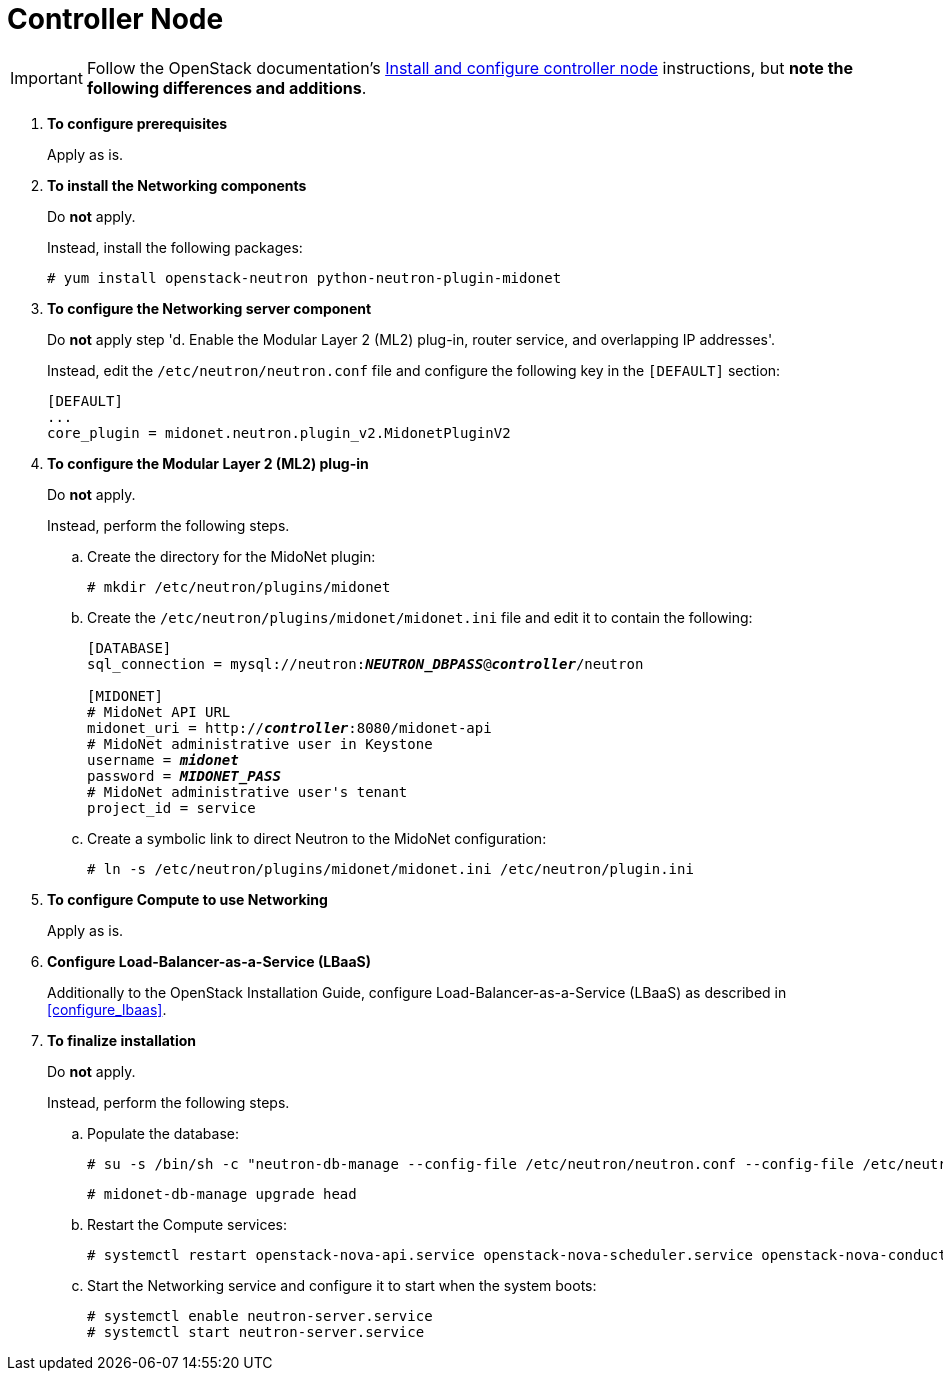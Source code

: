 [[neutron_controller_node_installation]]
= Controller Node

[IMPORTANT]
Follow the OpenStack documentation's
http://docs.openstack.org/kilo/install-guide/install/yum/content/neutron-controller-node.html[Install and configure controller node]
instructions, but *note the following differences and additions*.

. *To configure prerequisites*
+
====
Apply as is.
====

. *To install the Networking components*
+
====
Do *not* apply.

Instead, install the following packages:

[source]
----
# yum install openstack-neutron python-neutron-plugin-midonet
----
====

. *To configure the Networking server component*
+
====
Do *not* apply step 'd. Enable the Modular Layer 2 (ML2) plug-in, router
service, and overlapping IP addresses'.

Instead, edit the `/etc/neutron/neutron.conf` file and configure the following
key in the `[DEFAULT]` section:
[source]
----
[DEFAULT]
...
core_plugin = midonet.neutron.plugin_v2.MidonetPluginV2
----
====

. *To configure the Modular Layer 2 (ML2) plug-in*
+
====
Do *not* apply.

Instead, perform the following steps.

.. Create the directory for the MidoNet plugin:
+
[source]
----
# mkdir /etc/neutron/plugins/midonet
----
+
.. Create the `/etc/neutron/plugins/midonet/midonet.ini` file and edit it to
contain the following:
+
[literal,subs="quotes"]
----
[DATABASE]
sql_connection = mysql://neutron:**_NEUTRON_DBPASS_**@*_controller_*/neutron

[MIDONET]
# MidoNet API URL
midonet_uri = http://*_controller_*:8080/midonet-api
# MidoNet administrative user in Keystone
username = *_midonet_*
password = *_MIDONET_PASS_*
# MidoNet administrative user's tenant
project_id = service
----
+
.. Create a symbolic link to direct Neutron to the MidoNet configuration:
+
[source]
----
# ln -s /etc/neutron/plugins/midonet/midonet.ini /etc/neutron/plugin.ini
----
+
====

. *To configure Compute to use Networking*
+
====
Apply as is.
====

. *Configure Load-Balancer-as-a-Service (LBaaS)*
+
====
Additionally to the OpenStack Installation Guide, configure
Load-Balancer-as-a-Service (LBaaS) as described in xref:configure_lbaas[].
====

. *To finalize installation* [[neutron_controller_node_installation_finalize]]
+
====
Do *not* apply.

Instead, perform the following steps.

.. Populate the database:
+
[source]
----
# su -s /bin/sh -c "neutron-db-manage --config-file /etc/neutron/neutron.conf --config-file /etc/neutron/plugins/midonet/midonet.ini upgrade kilo" neutron
----
+
[source]
----
# midonet-db-manage upgrade head
----
+
.. Restart the Compute services:
+
[source]
----
# systemctl restart openstack-nova-api.service openstack-nova-scheduler.service openstack-nova-conductor.service
----
+
.. Start the Networking service and configure it to start when the system boots:
+
[source]
----
# systemctl enable neutron-server.service
# systemctl start neutron-server.service
----
====
